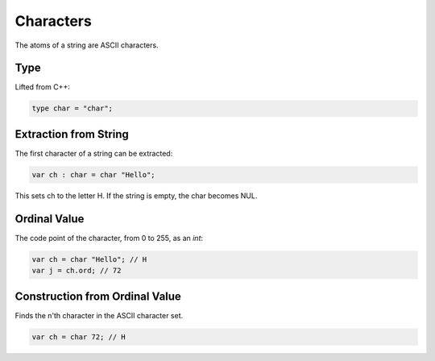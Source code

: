 Characters
==========

The atoms of a string are ASCII characters.

Type
----

Lifted from C++:

.. code-block:: felix

    type char = "char";

Extraction from String
----------------------

The first character of a string can be extracted:

.. code-block:: felix

    var ch : char = char "Hello";

This sets ch to the letter H. If the string is empty,
the char becomes NUL.

Ordinal Value
-------------

The code point of the character, from 0 to 255, as an `int`:


.. code-block:: felix

    var ch = char "Hello"; // H
    var j = ch.ord; // 72

Construction from Ordinal Value
-------------------------------

Finds the n'th character in the ASCII character set.

.. code-block:: felix

    var ch = char 72; // H






